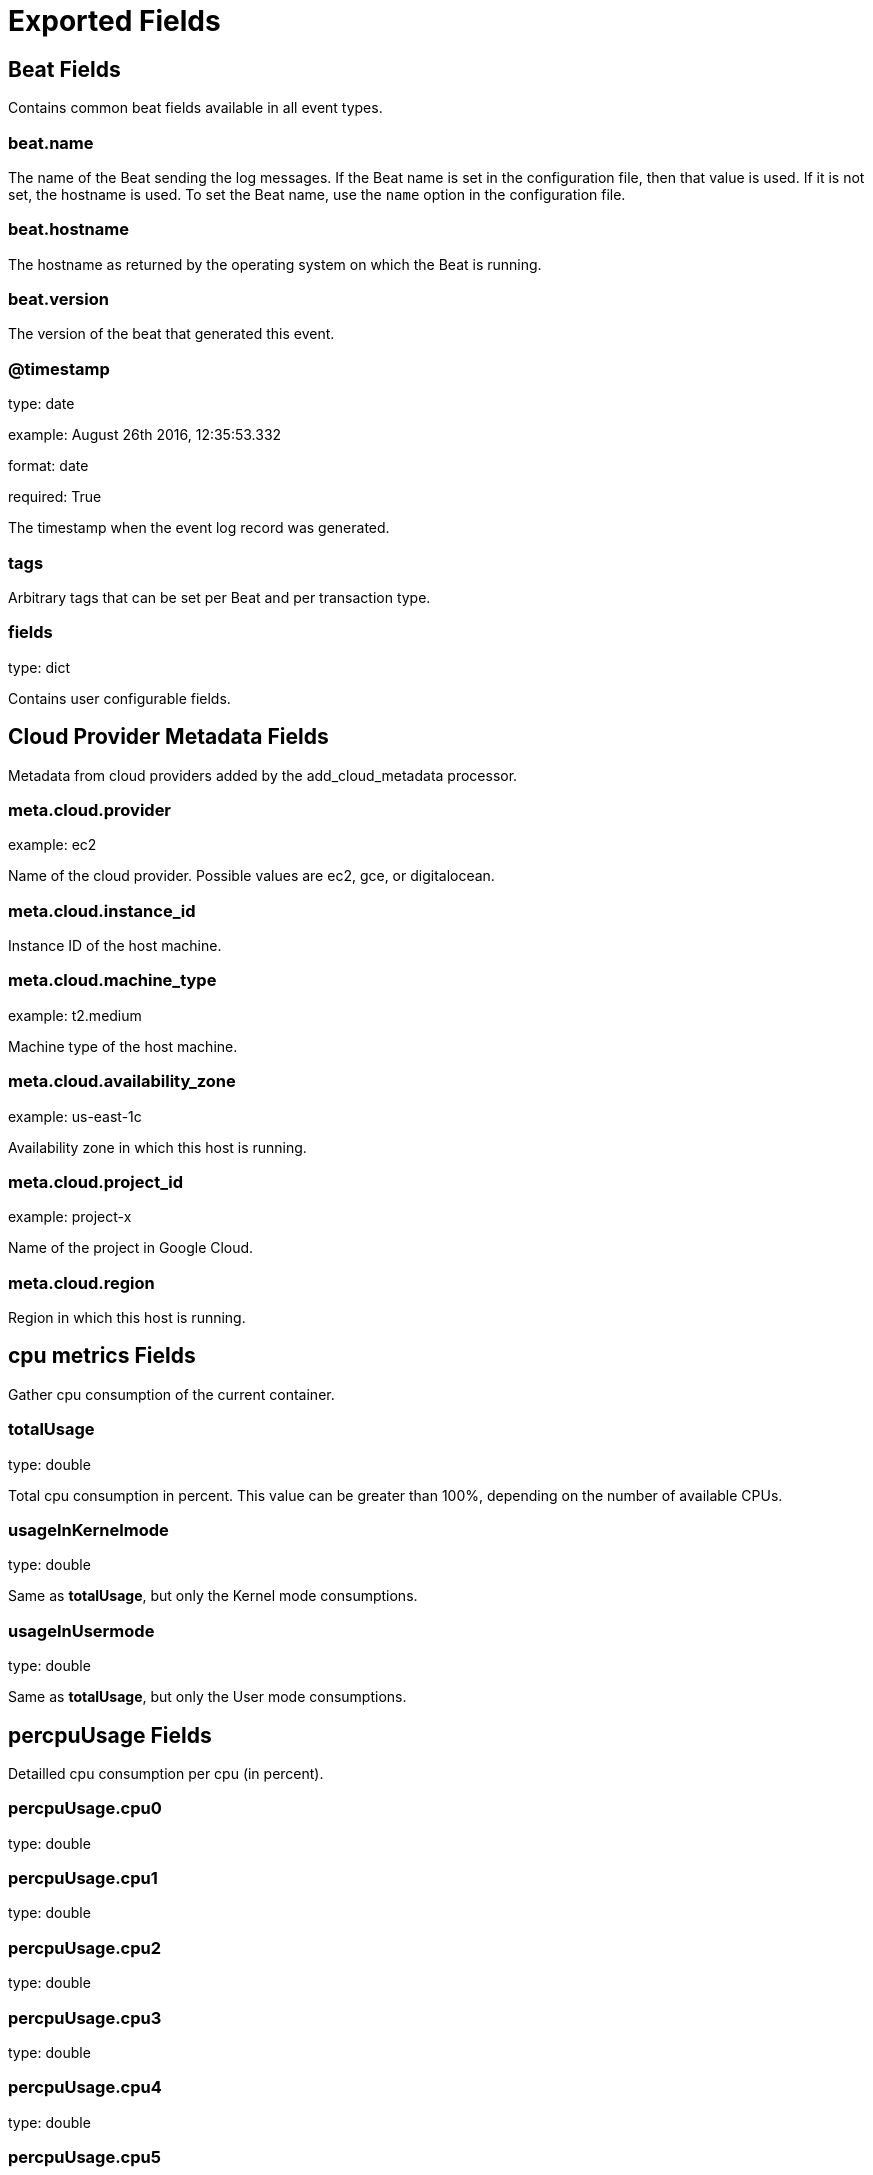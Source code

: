 
////
This file is generated! See _meta/fields.yml and scripts/generate_field_docs.py
////

[[exported-fields]]
= Exported Fields

[partintro]

--
This document describes the fields that are exported by Dbeat. They are
grouped in the following categories:

* <<exported-fields-beat>>
* <<exported-fields-cloud>>
* <<exported-fields-cpu>>
* <<exported-fields-io>>
* <<exported-fields-logs>>
* <<exported-fields-mem>>
* <<exported-fields-net>>

--
[[exported-fields-beat]]
== Beat Fields

Contains common beat fields available in all event types.



[float]
=== beat.name

The name of the Beat sending the log messages. If the Beat name is set in the configuration file, then that value is used. If it is not set, the hostname is used. To set the Beat name, use the `name` option in the configuration file.


[float]
=== beat.hostname

The hostname as returned by the operating system on which the Beat is running.


[float]
=== beat.version

The version of the beat that generated this event.


[float]
=== @timestamp

type: date

example: August 26th 2016, 12:35:53.332

format: date

required: True

The timestamp when the event log record was generated.


[float]
=== tags

Arbitrary tags that can be set per Beat and per transaction type.


[float]
=== fields

type: dict

Contains user configurable fields.


[[exported-fields-cloud]]
== Cloud Provider Metadata Fields

Metadata from cloud providers added by the add_cloud_metadata processor.



[float]
=== meta.cloud.provider

example: ec2

Name of the cloud provider. Possible values are ec2, gce, or digitalocean.


[float]
=== meta.cloud.instance_id

Instance ID of the host machine.


[float]
=== meta.cloud.machine_type

example: t2.medium

Machine type of the host machine.


[float]
=== meta.cloud.availability_zone

example: us-east-1c

Availability zone in which this host is running.


[float]
=== meta.cloud.project_id

example: project-x

Name of the project in Google Cloud.


[float]
=== meta.cloud.region

Region in which this host is running.


[[exported-fields-cpu]]
== cpu metrics Fields

Gather cpu consumption of the current container.



[float]
=== totalUsage

type: double

Total cpu consumption in percent. This value can be greater than 100%, depending on the number of available CPUs.


[float]
=== usageInKernelmode

type: double

Same as *totalUsage*, but only the Kernel mode consumptions.


[float]
=== usageInUsermode

type: double

Same as *totalUsage*, but only the User mode consumptions.


[float]
== percpuUsage Fields

Detailled cpu consumption per cpu (in percent).



[float]
=== percpuUsage.cpu0

type: double

[float]
=== percpuUsage.cpu1

type: double

[float]
=== percpuUsage.cpu2

type: double

[float]
=== percpuUsage.cpu3

type: double

[float]
=== percpuUsage.cpu4

type: double

[float]
=== percpuUsage.cpu5

type: double

[float]
=== percpuUsage.cpu6

type: double

[float]
=== percpuUsage.cpu7

type: double

[float]
=== percpuUsage.cpu8

type: double

[float]
=== percpuUsage.cpu9

type: double

[float]
=== percpuUsage.cpu10

type: double

[float]
=== percpuUsage.cpu11

type: double

[float]
=== percpuUsage.cpu12

type: double

[float]
=== percpuUsage.cpu13

type: double

[float]
=== percpuUsage.cpu14

type: double

[float]
=== percpuUsage.cpu15

type: double

[float]
=== percpuUsage.cpu16

type: double

[float]
=== percpuUsage.cpu17

type: double

[float]
=== percpuUsage.cpu18

type: double

[float]
=== percpuUsage.cpu19

type: double

[float]
=== percpuUsage.cpu20

type: double

[float]
=== percpuUsage.cpu21

type: double

[float]
=== percpuUsage.cpu22

type: double

[float]
=== percpuUsage.cpu23

type: double

[[exported-fields-io]]
== io metrics Fields

Gather disk usage of the current container.



[float]
=== read

type: long

It represents amount of bytes read by the container on disk(s) during the period.


[float]
=== write

type: long

It represents amount of bytes written by the container on disk(s) during the period.


[float]
=== total

type: long

It represents amount of bytes read and written by the container on disk(s) during the period.


[[exported-fields-logs]]
== logs Fields

Docker containers logs.



[float]
=== container_id

type: keyword

required: True

Docker container id.


[float]
=== container_name

type: keyword

The Docker regular container name


[float]
=== container_short_name

type: keyword

Sort container name


[float]
=== service_state

type: keyword

The container state


[float]
=== service_name

type: keyword

The Docker service name of the container, if exist


[float]
=== service_id

type: keyword

The Docker service id of the container, if exist


[float]
=== task_id

type: keyword

The Docker task id of the container


[float]
=== stack_name

type: keyword

The Docker stack name of the container, if exist


[float]
=== node_id

type: keyword

The Docker node id on which the container has been launched


[float]
=== role

type: keyword

dedicated amp field: amp role


[float]
=== axway-target-flow

type: text

custom Axway traceablility field


[float]
=== message

type: text

the log message


[[exported-fields-mem]]
== memory metrics Fields

Docker mem metrics



[float]
=== failcnt

type: long

TODO


[float]
=== limit

type: long

Limit of memory (max memory available) in KBytes.


[float]
=== maxUsage

type: long

Current memory consumption in KBytes.


[float]
=== usage_p

type: double

Amount of memory used by the container in percents between 0.0 and 1.0.


[[exported-fields-net]]
== network metrics Fields

Gather container metrics about network (rx/tx)



[float]
=== totalBytes

type: long

Total number of bytes received and transmitted since the last event.


[float]
=== rxBytes

type: long

Number number of bytes received since the last event.


[float]
=== rxDropped

type: long

Number received dropped packets since the last event.


[float]
=== rxErrors

type: long

Number number of errors received since the last event.


[float]
=== rxPackets

type: long

Number number of packets received since the last event.


[float]
=== txBytes

type: long

Number number of bytes transmitted since the last event.


[float]
=== txDropped

type: long

Number transmitted dropped packets since the last event.


[float]
=== txErrors

type: long

Number number of errors transmitted since the last event.


[float]
=== txPackets

type: long

Number of packets transmitted since the last event.


